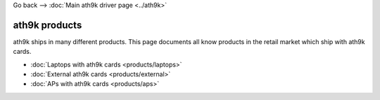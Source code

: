 Go back --> :doc:`Main ath9k driver page <../ath9k>`

ath9k products
--------------

ath9k ships in many different products. This page documents all know products in the retail market which ship with ath9k cards.

-  :doc:`Laptops with ath9k cards <products/laptops>`
-  :doc:`External ath9k cards <products/external>`
-  :doc:`APs with ath9k cards <products/aps>`
